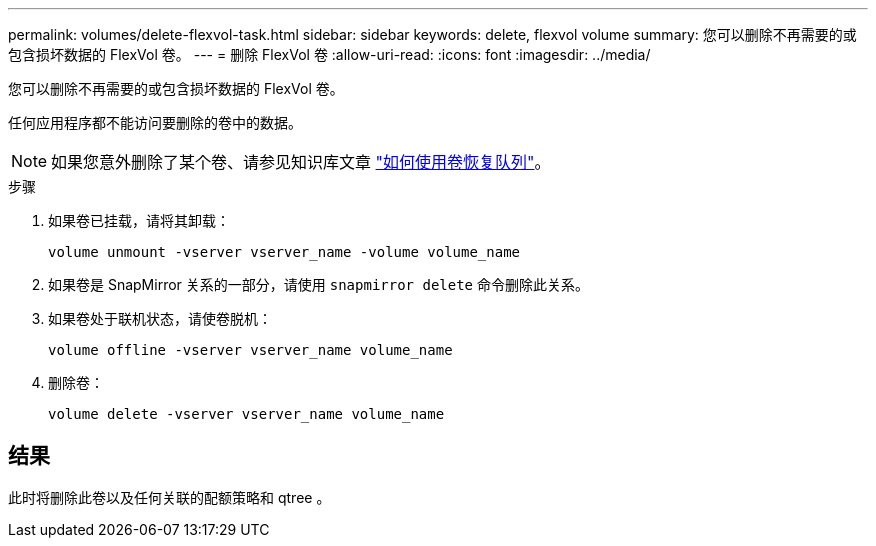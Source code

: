 ---
permalink: volumes/delete-flexvol-task.html 
sidebar: sidebar 
keywords: delete, flexvol volume 
summary: 您可以删除不再需要的或包含损坏数据的 FlexVol 卷。 
---
= 删除 FlexVol 卷
:allow-uri-read: 
:icons: font
:imagesdir: ../media/


[role="lead"]
您可以删除不再需要的或包含损坏数据的 FlexVol 卷。

任何应用程序都不能访问要删除的卷中的数据。

[NOTE]
====
如果您意外删除了某个卷、请参见知识库文章 link:https://kb.netapp.com/Advice_and_Troubleshooting/Data_Storage_Software/ONTAP_OS/How_to_use_the_Volume_Recovery_Queue["如何使用卷恢复队列"^]。

====
.步骤
. 如果卷已挂载，请将其卸载：
+
`volume unmount -vserver vserver_name -volume volume_name`

. 如果卷是 SnapMirror 关系的一部分，请使用 `snapmirror delete` 命令删除此关系。
. 如果卷处于联机状态，请使卷脱机：
+
`volume offline -vserver vserver_name volume_name`

. 删除卷：
+
`volume delete -vserver vserver_name volume_name`





== 结果

此时将删除此卷以及任何关联的配额策略和 qtree 。
